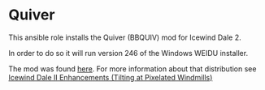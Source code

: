 * Quiver
This ansible role installs the Quiver (BBQUIV) mod for Icewind Dale 2.

In order to do so it will run version 246 of the Windows WEIDU installer.

The mod was found [[https://drive.google.com/folderview?id=0B0yWOHhOwN6WcC1kTTJmQlcxc1U&usp=sharing&tid=0B0yWOHhOwN6WcFZVMWV6eUFyUEk][here]].  For more information about that distribution see [[https://bbellina.blogspot.com/2014/06/icewind-dale-ii-enhancements.html][Icewind Dale II Enhancements (Tilting at Pixelated Windmills)]]
